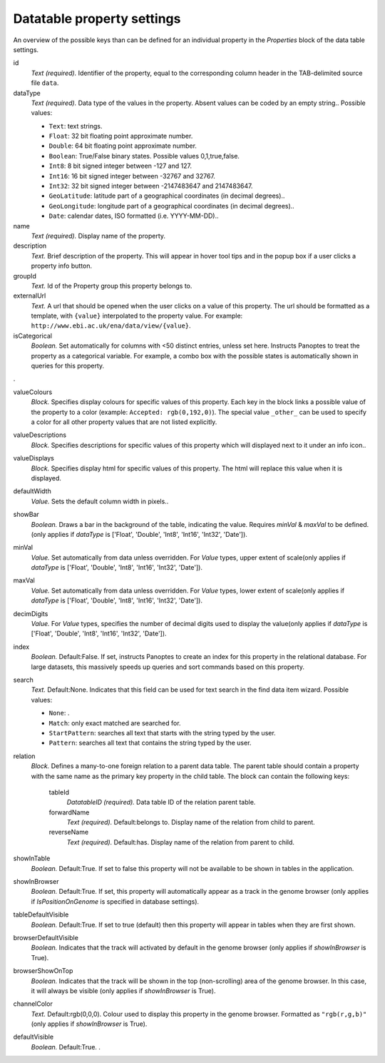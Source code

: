.. _def-settings-datatable-properties:

Datatable property settings
^^^^^^^^^^^^^^^^^^^^^^^^^^^
An overview of the possible keys than can be defined for an individual property in
the *Properties* block of the data table settings.

id
  *Text (required).* Identifier of the property, equal to the corresponding column header in the TAB-delimited source file ``data``.

dataType
  *Text (required).* Data type of the values in the property. Absent values can be coded by an empty string..
  Possible values:

  - ``Text``: text strings.
  - ``Float``: 32 bit floating point approximate number.
  - ``Double``: 64 bit floating point approximate number.
  - ``Boolean``: True/False binary states. Possible values 0,1,true,false.
  - ``Int8``: 8 bit signed integer between -127 and 127.
  - ``Int16``: 16 bit signed integer between -32767 and 32767.
  - ``Int32``: 32 bit signed integer between -2147483647 and 2147483647.
  - ``GeoLatitude``: latitude part of a geographical coordinates (in decimal degrees)..
  - ``GeoLongitude``: longitude part of a geographical coordinates (in decimal degrees)..
  - ``Date``: calendar dates, ISO formatted (i.e. YYYY-MM-DD)..

name
  *Text (required).* Display name of the property.

description
  *Text.* Brief description of the property.
  This will appear in hover tool tips and in the popup box if a user clicks a property info button.

groupId
  *Text.* Id of the Property group this property belongs to.

externalUrl
  *Text.* A url that should be opened when the user clicks on a value of this property. The url should
  be formatted as a template, with ``{value}`` interpolated to the property value.
  For example: ``http://www.ebi.ac.uk/ena/data/view/{value}``.

isCategorical
  *Boolean.* Set automatically for columns with <50 distinct entries, unless set here. Instructs Panoptes to treat the property as a categorical variable.
  For example, a combo box with the possible states is automatically shown in queries for this property.
.

valueColours
  *Block.* Specifies display colours for specific values of this property.
  Each key in the block links a possible value of the property to a color (example: ``Accepted: rgb(0,192,0)``).
  The special value ``_other_`` can be used to specify a color for all other property values that are not listed explicitly.

valueDescriptions
  *Block.* Specifies descriptions for specific values of this property which will displayed next to it under an info icon..

valueDisplays
  *Block.* Specifies display html for specific values of this property. The html will replace this value when it is displayed.

defaultWidth
  *Value.* Sets the default column width in pixels..

showBar
  *Boolean.* Draws a bar in the background of the table, indicating the value.
  Requires *minVal* & *maxVal* to be defined.(only applies if *dataType* is ['Float', 'Double', 'Int8', 'Int16', 'Int32', 'Date']).

minVal
  *Value.* Set automatically from data unless overridden. For *Value* types, upper extent of scale(only applies if *dataType* is ['Float', 'Double', 'Int8', 'Int16', 'Int32', 'Date']).

maxVal
  *Value.* Set automatically from data unless overridden. For *Value* types, lower extent of scale(only applies if *dataType* is ['Float', 'Double', 'Int8', 'Int16', 'Int32', 'Date']).

decimDigits
  *Value.* For *Value* types, specifies the number of decimal digits used to display the value(only applies if *dataType* is ['Float', 'Double', 'Int8', 'Int16', 'Int32', 'Date']).

index
  *Boolean.*  Default:False.  If set, instructs Panoptes to create an index for this property in the relational database.
  For large datasets, this massively speeds up queries and sort commands based on this property.

search
  *Text.*  Default:None.  Indicates that this field can be used for text search in the find data item wizard.
  Possible values:

  - ``None``: .
  - ``Match``: only exact matched are searched for.
  - ``StartPattern``: searches all text that starts with the string typed by the user.
  - ``Pattern``: searches all text that contains the string typed by the user.

relation
  *Block.* Defines a many-to-one foreign relation to a parent data table.
  The parent table should contain a property with the same name as the primary key property in the child table.
  The block can contain the following keys:
    tableId
      *DatatableID (required).* Data table ID of the relation parent table.

    forwardName
      *Text (required).*  Default:belongs to.  Display name of the relation from child to parent.

    reverseName
      *Text (required).*  Default:has.  Display name of the relation from parent to child.


showInTable
  *Boolean.*  Default:True.  If set to false this property will not be available to be shown in tables in the application.

showInBrowser
  *Boolean.*  Default:True.  If set, this property will automatically appear as a track in the genome browser
  (only applies if *IsPositionOnGenome* is specified in database settings).

tableDefaultVisible
  *Boolean.*  Default:True.  If set to true (default) then this property will appear in tables when they are first shown.

browserDefaultVisible
  *Boolean.* Indicates that the track will activated by default in the genome browser (only applies if *showInBrowser* is True).

browserShowOnTop
  *Boolean.* Indicates that the track will be shown in the top (non-scrolling) area of the genome browser.
  In this case, it will always be visible (only applies if *showInBrowser* is True).

channelColor
  *Text.*  Default:rgb(0,0,0).  Colour used to display this property in the genome browser. Formatted as ``"rgb(r,g,b)"``
  (only applies if *showInBrowser* is True).

defaultVisible
  *Boolean.*  Default:True.  .

